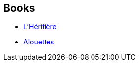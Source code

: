 :jbake-type: post
:jbake-status: published
:jbake-title: Testament
:jbake-tags: serie
:jbake-date: 2016-10-17
:jbake-depth: ../../
:jbake-uri: goodreads/series/Testament.adoc
:jbake-source: https://www.goodreads.com/series/267651
:jbake-style: goodreads goodreads-serie no-index

## Books
* link:../books/9782366298086.html[L'Héritière]
* link:../books/9782366298031.html[Alouettes]

